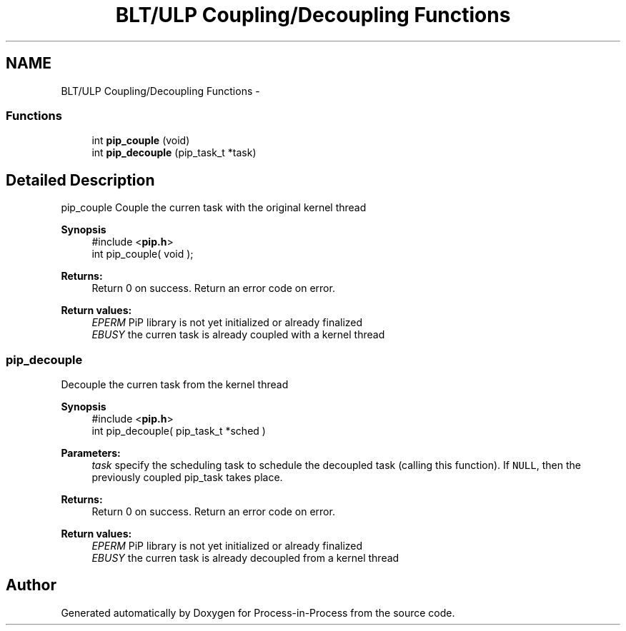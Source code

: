 .TH "BLT/ULP Coupling/Decoupling Functions" 3 "Mon Jul 6 2020" "Process-in-Process" \" -*- nroff -*-
.ad l
.nh
.SH NAME
BLT/ULP Coupling/Decoupling Functions \- 
.SS "Functions"

.in +1c
.ti -1c
.RI "int \fBpip_couple\fP (void)"
.br
.ti -1c
.RI "int \fBpip_decouple\fP (pip_task_t *task)"
.br
.in -1c
.SH "Detailed Description"
.PP 
pip_couple
Couple the curren task with the original kernel thread
.PP
\fBSynopsis\fP
.RS 4
#include <\fBpip\&.h\fP> 
.br
int pip_couple( void );
.RE
.PP
\fBReturns:\fP
.RS 4
Return 0 on success\&. Return an error code on error\&. 
.RE
.PP
\fBReturn values:\fP
.RS 4
\fIEPERM\fP PiP library is not yet initialized or already finalized 
.br
\fIEBUSY\fP the curren task is already coupled with a kernel thread 
.RE
.PP

.SS "pip_decouple"
Decouple the curren task from the kernel thread
.PP
\fBSynopsis\fP
.RS 4
#include <\fBpip\&.h\fP> 
.br
int pip_decouple( pip_task_t *sched )
.RE
.PP
\fBParameters:\fP
.RS 4
\fItask\fP specify the scheduling task to schedule the decoupled task (calling this function)\&. If \fCNULL\fP, then the previously coupled pip_task takes place\&.
.RE
.PP
\fBReturns:\fP
.RS 4
Return 0 on success\&. Return an error code on error\&. 
.RE
.PP
\fBReturn values:\fP
.RS 4
\fIEPERM\fP PiP library is not yet initialized or already finalized 
.br
\fIEBUSY\fP the curren task is already decoupled from a kernel thread 
.RE
.PP

.SH "Author"
.PP 
Generated automatically by Doxygen for Process-in-Process from the source code\&.
